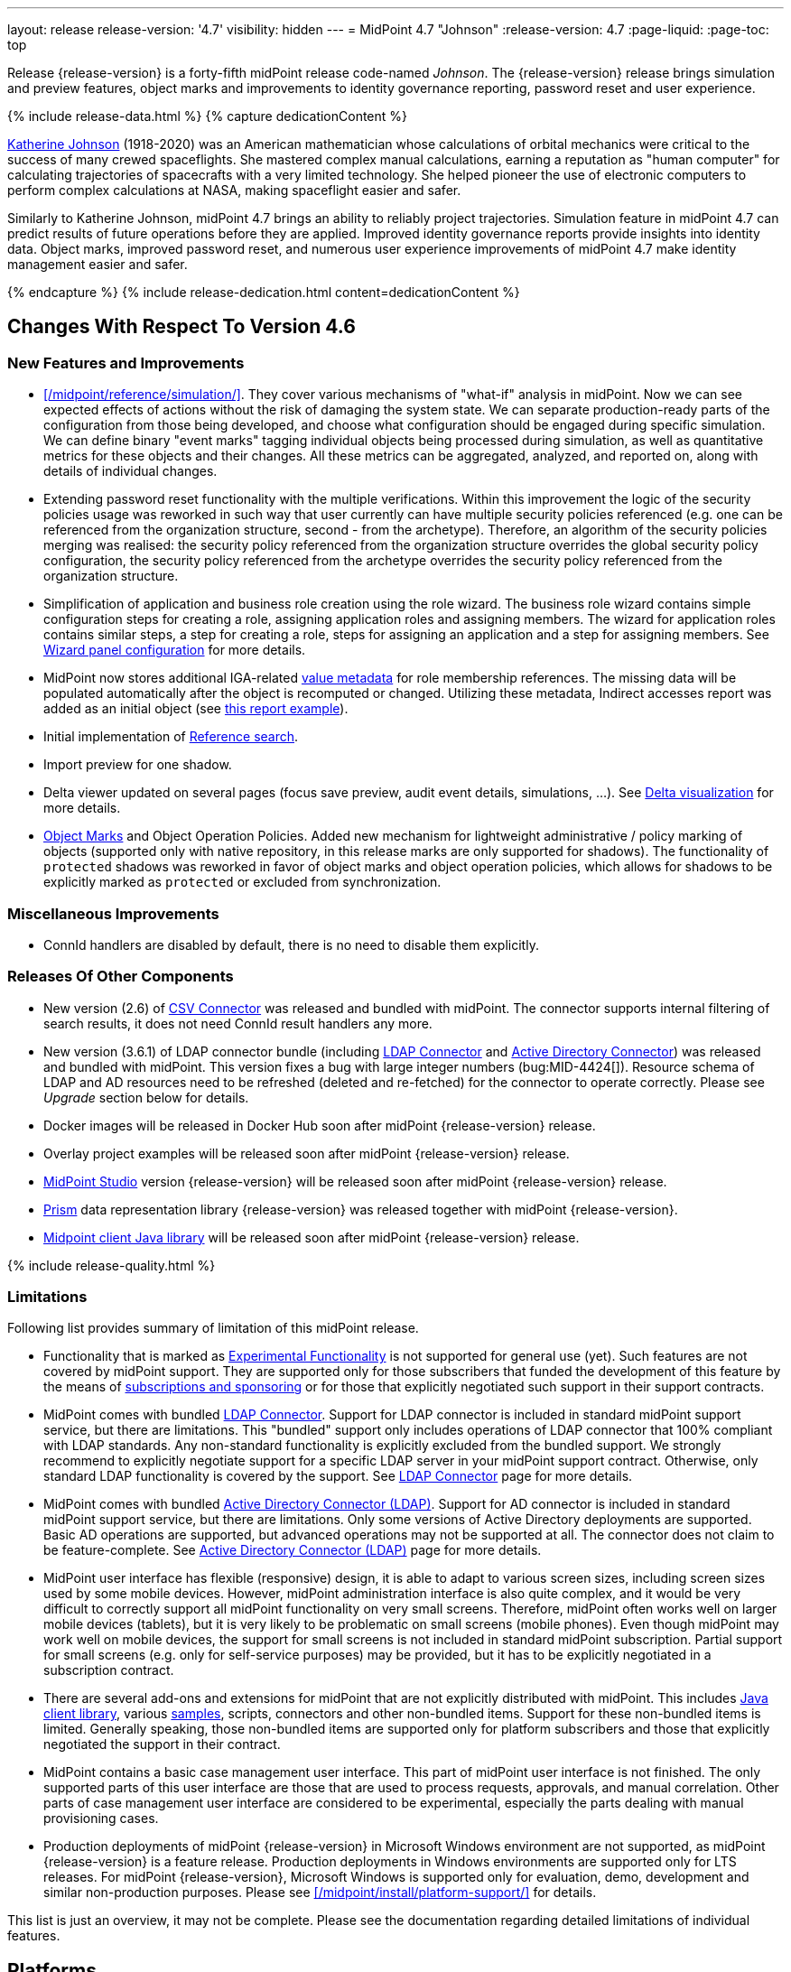 ---
layout: release
release-version: '4.7'
visibility: hidden
---
= MidPoint 4.7 "Johnson"
:release-version: 4.7
:page-liquid:
:page-toc: top

Release {release-version} is a forty-fifth midPoint release code-named _Johnson_.
The {release-version} release brings simulation and preview features, object marks and improvements to identity governance reporting, password reset and user experience.

++++
{% include release-data.html %}
++++

++++
{% capture dedicationContent %}
<p>
<a href="https://en.wikipedia.org/wiki/Katherine_Johnson">Katherine Johnson</a> (1918-2020) was an American mathematician whose calculations of orbital mechanics were critical to the success of many crewed spaceflights.
She mastered complex manual calculations, earning a reputation as "human computer" for calculating trajectories of spacecrafts with a very limited technology.
She helped pioneer the use of electronic computers to perform complex calculations at NASA, making spaceflight easier and safer.
</p>
<p>
Similarly to Katherine Johnson, midPoint 4.7 brings an ability to reliably project trajectories.
Simulation feature in midPoint 4.7 can predict results of future operations before they are applied.
Improved identity governance reports provide insights into identity data.
Object marks, improved password reset, and numerous user experience improvements of midPoint 4.7 make identity management easier and safer.
</p>
{% endcapture %}
{% include release-dedication.html content=dedicationContent %}
++++

== Changes With Respect To Version 4.6

=== New Features and Improvements

* xref:/midpoint/reference/simulation/[]. They cover various mechanisms of "what-if" analysis in midPoint.
Now we can see expected effects of actions without the risk of damaging the system state.
We can separate production-ready parts of the configuration from those being developed, and choose what configuration should be engaged during specific simulation.
We can define binary "event marks" tagging individual objects being processed during simulation, as well as quantitative metrics for these objects and their changes.
All these metrics can be aggregated, analyzed, and reported on, along with details of individual changes.

* Extending password reset functionality with the multiple verifications.
Within this improvement the logic of the security policies usage was reworked in such way that user currently can have multiple security policies referenced (e.g. one can be referenced from the organization structure, second - from the archetype).
Therefore, an algorithm of the security policies merging was realised: the security policy referenced from the organization structure overrides the global security policy configuration, the security policy referenced from the archetype overrides the security policy referenced from the organization structure.

* Simplification of application and business role creation using the role wizard.
The business role wizard contains simple configuration steps for creating a role, assigning application roles and assigning members.
The wizard for application roles contains similar steps, a step for creating a role, steps for assigning an application and a step for assigning members.
See xref:/midpoint/reference/admin-gui/admin-gui-config/#wizard-panels[Wizard panel configuration] for more details.

* MidPoint now stores additional IGA-related xref:/midpoint/reference/misc/value-metadata/[value metadata]
for role membership references.
The missing data will be populated automatically after the object is recomputed or changed.
Utilizing these metadata, Indirect accesses report was added as an initial object (see
xref:/midpoint/reference/misc/reports/examples/reference-search-based-report.adoc[this report example]).

* Initial implementation of xref:/midpoint/reference/concepts/query/#reference-query[Reference search].

* Import preview for one shadow.

* Delta viewer updated on several pages (focus save preview, audit event details, simulations, ...).
See xref:/midpoint/reference/admin-gui/delta-visualization[Delta visualization] for more details.

* xref:/midpoint/reference/mark/[Object Marks] and Object Operation Policies. Added new mechanism for lightweight administrative / policy marking of objects (supported only with native repository, in this release marks are only supported for shadows).
The functionality of `protected` shadows was reworked in favor of object marks and object operation policies, which allows for shadows to be explicitly marked as `protected` or excluded from synchronization.

=== Miscellaneous Improvements

* ConnId handlers are disabled by default, there is no need to disable them explicitly.


=== Releases Of Other Components

* New version (2.6) of xref:/connectors/connectors/com.evolveum.polygon.connector.csv.CsvConnector/[CSV Connector] was released and bundled with midPoint. The connector supports internal filtering of search results, it does not need ConnId result handlers any more.

* New version (3.6.1) of LDAP connector bundle (including xref:/connectors/connectors/com.evolveum.polygon.connector.ldap.LdapConnector/[LDAP Connector] and xref:/connectors/connectors/com.evolveum.polygon.connector.ldap.ad.AdLdapConnector/[Active Directory Connector]) was released and bundled with midPoint.
This version fixes a bug with large integer numbers (bug:MID-4424[]).
Resource schema of LDAP and AD resources need to be refreshed (deleted and re-fetched) for the connector to operate correctly.
Please see _Upgrade_ section below for details.

* Docker images will be released in Docker Hub soon after midPoint {release-version} release.

* Overlay project examples will be released soon after midPoint {release-version} release.

* xref:/midpoint/tools/studio/[MidPoint Studio] version {release-version} will be released soon after midPoint {release-version} release.

* xref:/midpoint/devel/prism/[Prism] data representation library {release-version} was released together with midPoint {release-version}.

* xref:/midpoint/reference/interfaces/midpoint-client-java/[Midpoint client Java library] will be released soon after midPoint {release-version} release.

++++
{% include release-quality.html %}
++++

=== Limitations

Following list provides summary of limitation of this midPoint release.

* Functionality that is marked as xref:/midpoint/versioning/experimental/[Experimental Functionality] is not supported for general use (yet).
Such features are not covered by midPoint support.
They are supported only for those subscribers that funded the development of this feature by the means of
xref:/support/subscription-sponsoring/[subscriptions and sponsoring] or for those that explicitly negotiated such support in their support contracts.

* MidPoint comes with bundled xref:/connectors/connectors/com.evolveum.polygon.connector.ldap.LdapConnector/[LDAP Connector].
Support for LDAP connector is included in standard midPoint support service, but there are limitations.
This "bundled" support only includes operations of LDAP connector that 100% compliant with LDAP standards.
Any non-standard functionality is explicitly excluded from the bundled support.
We strongly recommend to explicitly negotiate support for a specific LDAP server in your midPoint support contract.
Otherwise, only standard LDAP functionality is covered by the support.
See xref:/connectors/connectors/com.evolveum.polygon.connector.ldap.LdapConnector/[LDAP Connector] page for more details.

* MidPoint comes with bundled xref:/connectors/connectors/com.evolveum.polygon.connector.ldap.ad.AdLdapConnector/[Active Directory Connector (LDAP)].
Support for AD connector is included in standard midPoint support service, but there are limitations.
Only some versions of Active Directory deployments are supported.
Basic AD operations are supported, but advanced operations may not be supported at all.
The connector does not claim to be feature-complete.
See xref:/connectors/connectors/com.evolveum.polygon.connector.ldap.ad.AdLdapConnector/[Active Directory Connector (LDAP)] page for more details.

* MidPoint user interface has flexible (responsive) design, it is able to adapt to various screen sizes, including screen sizes used by some mobile devices.
However, midPoint administration interface is also quite complex, and it would be very difficult to correctly support all midPoint functionality on very small screens.
Therefore, midPoint often works well on larger mobile devices (tablets), but it is very likely to be problematic on small screens (mobile phones).
Even though midPoint may work well on mobile devices, the support for small screens is not included in standard midPoint subscription.
Partial support for small screens (e.g. only for self-service purposes) may be provided, but it has to be explicitly negotiated in a subscription contract.

* There are several add-ons and extensions for midPoint that are not explicitly distributed with midPoint.
This includes xref:/midpoint/reference/interfaces/midpoint-client-java/[Java client library],
various https://github.com/Evolveum/midpoint-samples[samples], scripts, connectors and other non-bundled items.
Support for these non-bundled items is limited.
Generally speaking, those non-bundled items are supported only for platform subscribers and those that explicitly negotiated the support in their contract.

* MidPoint contains a basic case management user interface.
This part of midPoint user interface is not finished.
The only supported parts of this user interface are those that are used to process requests, approvals, and manual correlation.
Other parts of case management user interface are considered to be experimental, especially the parts dealing with manual provisioning cases.

* Production deployments of midPoint {release-version} in Microsoft Windows environment are not supported, as midPoint {release-version} is a feature release.
Production deployments in Windows environments are supported only for LTS releases.
For midPoint {release-version}, Microsoft Windows is supported only for evaluation, demo, development and similar non-production purposes.
Please see xref:/midpoint/install/platform-support/[] for details.

This list is just an overview, it may not be complete.
Please see the documentation regarding detailed limitations of individual features.

== Platforms

MidPoint is known to work well in the following deployment environment.
The following list is list of *tested* platforms, i.e. platforms that midPoint team or reliable partners personally tested with this release.
The version numbers in parentheses are the actual version numbers used for the tests.

It is very likely that midPoint will also work in similar environments.
But only the versions specified below are supported as part of midPoint subscription and support programs - unless a different version is explicitly agreed in the contract.

=== Operating System

MidPoint is likely to work on any operating system that supports the Java platform.
However, for *production deployment*, only some operating systems are supported:

* Linux (x86_64)

We are positive that midPoint can be successfully installed on other operating systems, especially macOS and Microsoft Windows desktop.
Such installations can be used to for evaluation, demonstration or development purposes.
However, we do not support these operating systems for production environments.
The tooling for production use is not maintained, such as various run control (start/stop) scripts, low-level administration and migration tools, backup and recovery support and so on.
Please see xref:/midpoint/install/platform-support/[] for details.

Production deployments in Windows environments are supported only for LTS releases.
As midPoint {release-version} is a feature release, Windows environment is not supported for production use.

=== Java

* OpenJDK 11 (11.0.16).

* OpenJDK 17.
This is a *recommended* platform.

OpenJDK 17 is the recommended Java platform to run midPoint.

Support for Oracle builds of JDK is provided only for the period in which Oracle provides public support (free updates) for their builds.
As far as we are aware, free updates for Oracle JDK 11 are no longer available.
Which means that Oracle JDK 11 is not supported for MidPoint anymore.
MidPoint is an open source project, and as such it relies on open source components.
We cannot provide support for platform that do not have public updates as we would not have access to those updates, and therefore we cannot reproduce and fix issues.
Use of open source OpenJDK builds with public support is recommended instead of proprietary builds.

=== Databases

Since midPoint 4.4, midPoint comes with two repository implementations: _native_ and _generic_.
Native PostgreSQL repository implementation is strongly recommended for all production deployments.

See xref:/midpoint/reference/repository/repository-database-support/[] for more details.

Since midPoint 4.0, *PostgreSQL is the recommended database* for midPoint deployments.
Our strategy is to officially support the latest stable version of PostgreSQL database (to the practically possible extent).
PostgreSQL database is the only database with clear long-term support plan in midPoint.
We make no commitments for future support of any other database engines.
See xref:/midpoint/reference/repository/repository-database-support/[] page for the details.
Only a direct connection from midPoint to the database engine is supported.
Database and/or SQL proxies, database load balancers or any other devices (e.g. firewalls) that alter the communication are not supported.

==== Native Database Support

xref:/midpoint/reference/repository/native-postgresql/[Native PostgreSQL repository implementation] is developed and tuned
specially for PostgreSQL database, taking advantage of native database features, providing improved performance and scalability.

This is now the *primary and recommended repository* for midPoint deployments.
Following database engines are supported:

* PostgreSQL 15, 14, and 13

==== Generic Database Support (deprecated)

xref:/midpoint/reference/repository/generic/[Generic repository implementation] is based on object-relational
mapping abstraction (Hibernate), supporting several database engines with the same code.
Following database engines are supported with this implementation:

* H2 (embedded).
Supported only in embedded mode.
Not supported for production deployments.
Only the version specifically bundled with midPoint is supported. +
H2 is intended only for development, demo and similar use cases.
It is *not* supported for any production use.
Also, upgrade of deployments based on H2 database are not supported.

* PostgreSQL 15, 14, 13, 12, and 11

* Oracle 21c

* Microsoft SQL Server 2019

Support for xref:/midpoint/reference/repository/generic/[generic repository implementation] together with all the database engines supported by this implementation is *deprecated*.
It is *strongly recommended* to migrate to xref:/midpoint/reference/repository/native-postgresql/[native PostgreSQL repository implementation] as soon as possible.
See xref:/midpoint/reference/repository/repository-database-support/[] for more details.

=== Supported Browsers

* Firefox
* Safari
* Chrome
* Edge
* Opera

Any recent version of the browsers is supported.
That means any stable stock version of the browser released in the last two years.
We formally support only stock, non-customized versions of the browsers without any extensions or other add-ons.
According to the experience most extensions should work fine with midPoint.
However, it is not possible to test midPoint with all of them and support all of them.
Therefore, if you chose to use extensions or customize the browser in any non-standard way you are doing that on your own risk.
We reserve the right not to support customized web browsers.

== Important Bundled Components

[%autowidth]
|===
| Component | Version | Description

| Tomcat
| 9.0.65
| Web container

| ConnId
| 1.5.1.10
| ConnId Connector Framework

| xref:/connectors/connectors/com.evolveum.polygon.connector.ldap.LdapConnector/[LDAP connector bundle]
| 3.6.1
| LDAP and Active Directory

| xref:/connectors/connectors/com.evolveum.polygon.connector.csv.CsvConnector/[CSV connector]
| 2.6
| Connector for CSV files

| xref:/connectors/connectors/org.identityconnectors.databasetable.DatabaseTableConnector/[DatabaseTable connector]
| 1.5.0.0
| Connector for simple database tables

|===

++++
{% include release-download.html %}
++++

== Upgrade

MidPoint is a software designed with easy upgradeability in mind.
We do our best to maintain strong backward compatibility of midPoint data model, configuration and system behavior.
However, midPoint is also very flexible and comprehensive software system with a very rich data model.
It is not humanly possible to test all the potential upgrade paths and scenarios.
Also, some changes in midPoint behavior are inevitable to maintain midPoint development pace.
Therefore, there may be some manual actions and configuration changes that need to be done during upgrades,
mostly related to xref:/midpoint/versioning/feature-lifecycle/[feature lifecycle].

This section provides overall overview of the changes and upgrade procedures.
Although we try to our best, it is not possible to foresee all possible uses of midPoint.
Therefore, the information provided in this section are for information purposes only without any guarantees of completeness.
In case of any doubts about upgrade or behavior changes please use services associated with xref:/support/subscription-sponsoring/[midPoint subscription programs].

Please refer to the xref:/midpoint/reference/upgrade/upgrade-guide/[] for general instructions and description of the upgrade process.
The guide describes the steps applicable for upgrades of all midPoint releases.
Following sections provide details regarding release {release-version}.

=== Upgrade From MidPoint 4.6.x

MidPoint {release-version} data model is backwards compatible with previous midPoint version.
Please follow our xref:/midpoint/reference/upgrade/upgrade-guide/[Upgrade guide] carefully.

Note that:

* There are database schema changes (see xref:/midpoint/reference/upgrade/database-schema-upgrade/[Database schema upgrade]).

* Version numbers of some bundled connectors have changed.
Connector references from the resource definitions that are using the bundled connectors need to be updated.

* See also the _Actions required_ information below.

It is strongly recommended migrating to the xref:/midpoint/reference/repository/native-postgresql/[new native PostgreSQL repository implementation]
for all deployments that have not migrated yet.
However, it is *not* recommended upgrading the system and migrating the repositories in one step.
It is recommended doing it in two separate steps.
Please see xref:/midpoint/reference/repository/native-postgresql/migration/[] for the details.

=== Upgrade From MidPoint Versions Older Than 4.6

Upgrade from midPoint versions older than 4.6 to midPoint {release-version} is not supported directly.
Please xref:/midpoint/release/4.6/#upgrade[upgrade to midPoint 4.6.x] first.

=== Deprecation, Feature Removal And Major Incompatible Changes Since 4.6

NOTE: This section is relevant to the majority of midPoint deployments.
It refers to the most significant functionality removals and changes in this version.

* ConnId result handlers are disabled by default.
Result handlers were enabled by default in previous midPoint versions as this was default set by ConnId framework.
However, most connectors do not need result handlers, and the result handlers may even be harmful when used with some connector, the default setting was changed in midPoint 4.7.
+
_Actions required:_

** Explicitly enable ConnId result handlers for the connectors that need them.
Vast majority of connectors do not need result handlers, no action is required for such connectors.
CSV connector 2.5 and older required result handlers.
However, the connector was updated and version 2.6 of CSV connector does not require result handlers.
As CSV connector is bundled with midPoint, no special action is required even in this case, except for the usual connector upgrade procedure.

* New version (3.6.1) of LDAP connector bundle (including xref:/connectors/connectors/com.evolveum.polygon.connector.ldap.LdapConnector/[LDAP Connector] and xref:/connectors/connectors/com.evolveum.polygon.connector.ldap.ad.AdLdapConnector/[Active Directory Connector]) was released and bundled with midPoint 4.7.
This version fixes a bug with large integer numbers (bug:MID-4424[]).
+
_Actions required:_

** Resource schema of LDAP and AD resources need to be refreshed for the connector to operate correctly.
The `schema` section of the resource definition object should be deleted.
Subsequent _test_ operation on the resource will re-fetch the schema, correctly setting data types for large integer attributes.

* Scripts using `objectVariableMode` set to `prismReference` should, by default, be provided with the
real value of the reference, however in some cases they were provided `PrismReferenceValue` instead.
This is now fixed and real value of type `Referencable` is provided.
+
_Actions required:_

** Review your custom scripts for occurence of `<objectVariableMode>prismReference</objectVariableMode>`.
If found, review the script code if it conforms to the `Referencable` interface.
** If `PrismReferenceValue` value should be provided instead, add to your `script` element the following
sub-element: `<valueVariableMode>prismValue</valueVariableMode>`
** If `Referencable` is fine but for whatever reason `PrismReferenceValue` is needed as well,
it can be easily obtained by `def prismRefValue = object?.asReferenceValue()`
(assuming the input `Referencable` variable is called `object`).

=== Changes In Initial Objects Since 4.6

NOTE: This section is relevant to the majority of midPoint deployments.

MidPoint has a built-in set of "initial objects" that it will automatically create in the database if they are not present.
This includes vital objects for the system to be configured (e.g., the role `Superuser` and the user `administrator`).
These objects may change in some midPoint releases.
However, midPoint is conservative and avoids overwriting customized configuration objects.
Therefore, midPoint does not overwrite existing objects when they are already in the database.
This may result in upgrade problems if the existing object contains configuration that is no longer supported in a new version.

The following list contains a description of changes to the initial objects in this midPoint release.
The complete new set of initial objects is in the `config/initial-objects` directory in both the source and binary distributions.

_Actions required:_ Please review the changes and apply them appropriately to your configuration.
More details are provided along with individual changes below.

* `000-system-configuration.xml`:
** Minor changes in home page widgets in `adminGuiConfiguration/homePage/widget` container values related to the fix for bug:MID-8294[].
+
_Action suggested:_ Apply these changes to your configuration.

** Added object collection views for:
*** correlation cases (`correlation-case-view`),
*** application roles (`application-role`),
*** business roles (`business-role`),
*** applications (`application`),
*** event marks (`event-mark`),
*** object marks (`object-mark`).
+
_Action suggested:_ Copy these new views into your configuration, unless you are sure you don't need them.

** Added user details panel `applications`.
+
_Action suggested:_ Add it to your configuration.

** Resource wizard panel `rw-connectorConfiguration-partial` was updated for LDAP and AD connectors (`bindDn` and `bindPassword` properties were made visible) and for the DB Table connector (`host` and `database` properties were made visible).
+
_Action suggested:_ Update your configuration accordingly.

* `015-security-policy.xml`: `name` attribute was replaced with `identifier` within authentication modules and sequences definition.
+
_Action suggested:_ Update your configuration accordingly.

* `130-report-certification-definitions.xml`, `140-report-certification-campaigns.xml`, `150-report-certification-cases.xml`, `160-report-certification-work-items.xml` (previously `160-report-certification-decisions.xml`) were fixed. Please see bug:MID-8665[] and commit https://github.com/Evolveum/midpoint/commit/0d552a71[0d552a71].
+
_Action suggested:_ Use these files to replace your existing ones.

* `310-dashboard-admin.xml` was fixed. Please see bug:MID-8362[], bug:MID-8084[], and commit https://github.com/Evolveum/midpoint/commit/d774ddea[d774ddea].
+
_Action suggested:_ Update your configuration accordingly.

* A number of initial objects were added: object and event marks, four new object archetypes, two object collections, and six new reports.
+
_Action suggested:_ None.
These new objects will be imported automatically.

Please review link:https://github.com/Evolveum/midpoint/commits/master/gui/admin-gui/src/main/resources/initial-objects[source code history] for detailed list of changes.

TIP: Copies of initial object files are located in `config/initial-objects` directory of midPoint distribution packages. These files can be used as a reference during upgrades.
On-line version can be found in https://github.com/Evolveum/midpoint/tree/v{release-version}/config/initial-objects[midPoint source code].

=== Schema Changes Since 4.6

NOTE: This section is relevant to the majority of midPoint deployments.
It mostly describes what data items were marked as deprecated, or removed altogether from the schema.
(Additions are not described here.)
You should at least scan through it - or use the `ninja` tool to check the deprecations for you.

* `name` attribute is deprecated for AuthenticationSequenceType, `identifier` is added to be used instead of name as a unique sequence identifier.
* `name` attribute is deprecated for AuthenticationSequenceModuleType, `identifier` is added to be used instead of name as a unique sequence module identifier.
* `name` attribute is deprecated for CredentialsResetPolicyType, `identifier` is added to be used instead of name as a unique credentials reset identifier.
* `name` attribute is deprecated for AbstractAuthenticationModuleType, `identifier` is added to be used instead of name as a unique authentication module identifier.
* `securityPolicyRef` attribute is added to ArchetypeType. For now only structural archetypes can have a reference to a security policy.
* Several authentication modules were added in order to be used for user identification or user authentication. For now the modules are used within password reset process. Following attributes are added to AuthenticationModulesType type: `attributeVerification` (used to verify user's attributes values), `focusIdentification` (used to identify the user comparing their identifier(s) value), `hint` (used to give the user a possibility to remember their password). The related to flexible authentication functionality types were also extended to make the new modules work properly. So, CredentialsPolicyType type was extended with attributeVerification elements, each of them services the corresponding module.
* Necessity of the authentication modules was extended with more values, therefore `required`, `requisite` and `optional` values can be used for AuthenticationSequenceModuleNecessityType type.
* AuthenticationSequenceModuleType type was extended with `acceptEmpty` element, so that module can be skipped in case of empty credentials with acceptEmpty=true.

_Actions required:_

* Inspect your configuration for deprecated items, and replace them by their suggested equivalents.
You can use `ninja` tool for this.

=== Behavior Changes Since 4.6

[NOTE]
====
This section describes changes in the behavior that existed before this release.
New behavior is not mentioned here.
Plain bugfixes (correcting incorrect behavior) are skipped too.
Only things that cannot be described as simple "fixing" something are described here.

The changes since 4.5 are of interest probably for "advanced" midPoint deployments only.
You should at least scan through them, though.
====

* The behavior of synchronization reaction to `deleted` situation was changed.
Now it checks the existence of (other) accounts of given type, and invokes the actions only if there is none.
See commit link:https://github.com/Evolveum/midpoint/commit/89e139da[89e139da].

* The behavior of "Shadows cleanup" activity was changed.
Now it checks for real existence of abandoned shadows, assuming that the resource in question has the `read` capability.
See also bug:MID-8350[] and commit link:https://github.com/Evolveum/midpoint/commit/9402fd3b[9402fd3b].

* Safe operations during preview changes
** Create on demand feature used in assignment target search now doesn't create objects in internal midpoint repository nor on resources.
Operations rather fails if necessary.
** Sequence numbers aren't used during preview. Sequence number doesn't advance, nor is returned to list of returned values.

* Create on demand is now safe to use in multithreaded tasks.

* Users that run distributed report exports now need also the `#modify` authorization for `ReportDataType` objects instead of simple `#add`.
It is because of the fix in the process of aggregation of these reports.
See also commit link:https://github.com/Evolveum/midpoint/commit/60f52da3[60f52da3].

* User authentication while password reset procedure was improved with new authentication modules. For more information, please see xref:/midpoint/reference/security/credentials/password-reset/index.adoc[Password Reset Configuration] page for details.

* Selection of resource objects for Live synchronization tasks was implemented (see bug:MID-8537[] and commit https://github.com/Evolveum/midpoint/commit/d929179c[d929179c]).
Some configuration that are not 100% correct and rely e.g. on setting `kind` to `account` in a live sync task that returns unqualified objects (i.e. objects without `kind` and `intent`), would break down.
Please check your settings.
If your task expects that some objects may not be qualified, do not use `kind` and `intent` for specification of synchronized resource objects set.

* Legalization of projections now creates constructions with specific object kind and intent.
As an additional safety check, for _unclassified_ projections (i.e. those with unknown kind or intent), we _do not_ create legalization assignments.
See bug:MID-8562[] and commit https://github.com/Evolveum/midpoint/commit/e57142b9[e57142b9].

* When an assignment target (pointed to by `targetRef`) cannot be found during assignment deletion, the error is no longer logged.
(Only at DEBUG level.)
See bug:MID-8366[] and commit https://github.com/Evolveum/midpoint/commit/75c10795[75c10795].

* The handling of authorizations of so-called elaborate items (e.g. task `activity` and `activityState`) was fixed.
These are no longer ignored during authorization processing.
If your authorizations relied on the original (faulty) behavior, please adapt them.
See bug:MID-8635[] and commit https://github.com/Evolveum/midpoint/commit/131cb46d[131cb46d].

=== Java and REST API Changes Since 4.6

NOTE: As for the Java API, this section describes changes in `midpoint` and `basic` function libraries.
(MidPoint does not have explicitly defined Java API, yet.
But these two objects are something that can be unofficially considered to be the API of midPoint, usable e.g. from scripts.)

// TODO

=== Internal Changes Since 4.6

NOTE: These changes should not influence people that use midPoint "as is".
They should also not influence the XML/JSON/YAML-based customizations or scripting expressions that rely just on the provided library classes.
These changes will influence midPoint forks and deployments that are heavily customized using the Java components.

* Some now-obsolete methods in `OperationResult` were removed (see commit link:https://github.com/Evolveum/midpoint/commit/c90e5ee1[c90e5ee1]).
* Code in the `provisioning-impl` module was streamlined, so check any potential dependencies on it.
* So-called _proposed shadows_ are no longer marked using `lifecycleState` property.
See bug:MID-4833[], commit link:https://github.com/Evolveum/midpoint/commit/b7d9c550[b7d9c550], and the xref:/midpoint/reference/resources/shadow/dead/[docs].

++++
{% include release-issues.html %}
++++
